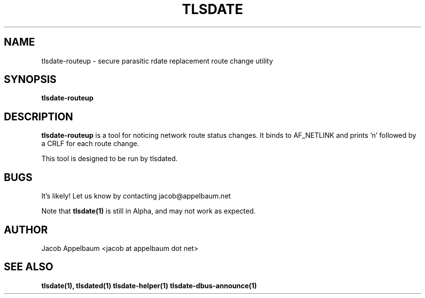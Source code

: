.\" Process this file with
.\" groff -man -Tascii foo.1
.\"
.TH TLSDATE 1 "OCTOBER 2012" Linux "User Manuals"
.SH NAME
tlsdate-routeup \- secure parasitic rdate replacement route change utility
.SH SYNOPSIS
.B tlsdate-routeup
.SH DESCRIPTION
.B tlsdate-routeup
is a tool for noticing network route status changes. It binds to AF_NETLINK and
prints 'n' followed by a CRLF for each route change.

This tool is designed to be run by tlsdated.
.SH BUGS
It's likely! Let us know by contacting jacob@appelbaum.net

Note that
.B tlsdate(1)
is still in Alpha, and may not work as expected.
.SH AUTHOR
Jacob Appelbaum <jacob at appelbaum dot net>
.SH "SEE ALSO"
.B tlsdate(1),
.B tlsdated(1)
.B tlsdate-helper(1)
.B tlsdate-dbus-announce(1)
